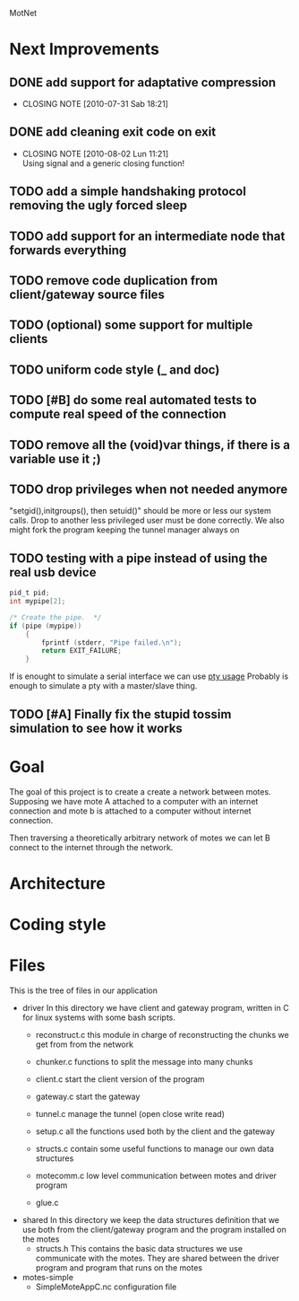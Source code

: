 #+AUTHOR: Andrea Crotti, Marius Grysla, Oscar Dustmann
# TODO: change name of the project maybe?
MotNet

* Next Improvements
** DONE add support for adaptative compression
   CLOSED: [2010-07-31 Sab 18:21]
   - CLOSING NOTE [2010-07-31 Sab 18:21]
** DONE add cleaning exit code on exit
   CLOSED: [2010-08-02 Lun 11:21]
   - CLOSING NOTE [2010-08-02 Lun 11:21] \\
     Using signal and a generic closing function!
     
** TODO add a simple handshaking protocol removing the ugly forced sleep
** TODO add support for an intermediate node that forwards everything
** TODO remove code duplication from client/gateway source files
** TODO (optional) some support for multiple clients
** TODO uniform code style (_ and doc)
** TODO [#B] do some real automated tests to compute real speed of the connection
** TODO remove all the (void)var things, if there is a variable use it ;)
** TODO drop privileges when not needed anymore
   "setgid(),initgroups(), then setuid()" should be more or less our system calls.
   Drop to another less privileged user must be done correctly.
   We also might fork the program keeping the tunnel manager always on


** TODO testing with a pipe instead of using the real usb device
#+begin_src c
  pid_t pid;
  int mypipe[2];
  
  /* Create the pipe.  */
  if (pipe (mypipe))
      {
          fprintf (stderr, "Pipe failed.\n");
          return EXIT_FAILURE;
      }
#+end_src
    If is enought to simulate a serial interface we can use  [[http://www.kernel.org/doc/man-pages/online/pages/man7/pty.7.html][pty usage]]
    Probably is enough to simulate a pty with a master/slave thing.

    
** TODO [#A] Finally fix the stupid tossim simulation to see how it works

* Goal
  The goal of this project is to create a create a network between motes.
  Supposing we have mote A attached to a computer with an internet connection and mote b is attached to a computer without internet connection.

  Then traversing a theoretically arbitrary network of motes we can let B connect to the internet through the network.
  
* Architecture
  
* Coding style

* Files
  This is the tree of files in our application
  - driver
    In this directory we have client and gateway program, written in C for linux systems with some bash scripts.
    + reconstruct.c
      this module in charge of reconstructing the chunks we get from from the network

    + chunker.c
      functions to split the message into many chunks

    + client.c
      start the client version of the program

    + gateway.c
      start the gateway

    + tunnel.c
      manage the tunnel (open close write read)

    + setup.c
      all the functions used both by the client and the gateway

    + structs.c
      contain some useful functions to manage our own data structures

    + motecomm.c
      low level communication between motes and driver program

    + glue.c

  - shared
    In this directory we keep the data structures definition that we use both from the client/gateway program and the program installed on the motes
    + structs.h
      This contains the basic data structures we use communicate with the motes.
      They are shared between the driver program and program that runs on the motes

  - motes-simple
    + SimpleMoteAppC.nc
      configuration file

